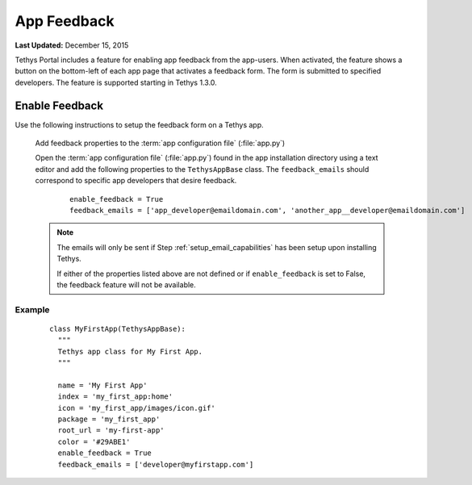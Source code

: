 ************
App Feedback
************

**Last Updated:** December 15, 2015

Tethys Portal includes a feature for enabling app feedback from the app-users. When activated, the feature shows a button on the bottom-left of each app page that activates a feedback form. The form is submitted to specified developers. The feature is supported starting in Tethys 1.3.0.


Enable Feedback
===================

Use the following instructions to setup the feedback form on a Tethys app.

  Add feedback properties to the :term:`app configuration file` (:file:`app.py`)

  Open the :term:`app configuration file` (:file:`app.py`) found in the app installation directory using a text editor and add the following properties to the ``TethysAppBase`` class. The ``feedback_emails`` should correspond to specific app developers that desire feedback.

      ::

            enable_feedback = True
            feedback_emails = ['app_developer@emaildomain.com', 'another_app__developer@emaildomain.com']


  .. note::

      The emails will only be sent if Step :ref:`setup_email_capabilities` has been setup upon installing Tethys.

      If either of the properties listed above are not defined or if ``enable_feedback`` is set to False, the feedback feature will not be available.


Example
++++++++++
  ::

      class MyFirstApp(TethysAppBase):
        """
        Tethys app class for My First App.
        """

        name = 'My First App'
        index = 'my_first_app:home'
        icon = 'my_first_app/images/icon.gif'
        package = 'my_first_app'
        root_url = 'my-first-app'
        color = '#29ABE1'
        enable_feedback = True
        feedback_emails = ['developer@myfirstapp.com']


.. figure:: ../images/feedback.bmp
    :width: 600px
    :align: center





